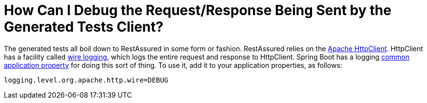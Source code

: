 [[how-to-debug]]
= How Can I Debug the Request/Response Being Sent by the Generated Tests Client?
:page-section-summary-toc: 1

The generated tests all boil down to RestAssured in some form or fashion. RestAssured
relies on the https://hc.apache.org/httpcomponents-client-ga/[Apache HttpClient].
HttpClient has a facility called
https://hc.apache.org/httpcomponents-client-ga/logging.html#Wire_Logging[wire logging],
which logs the entire request and response to HttpClient. Spring Boot has a logging
https://docs.spring.io/spring-boot/docs/current/reference/html/common-application-properties.html[common application property]
for doing this sort of thing. To use it, add it to your application properties, as follows:

====
[source,properties,indent=0]
----
logging.level.org.apache.http.wire=DEBUG
----
====

